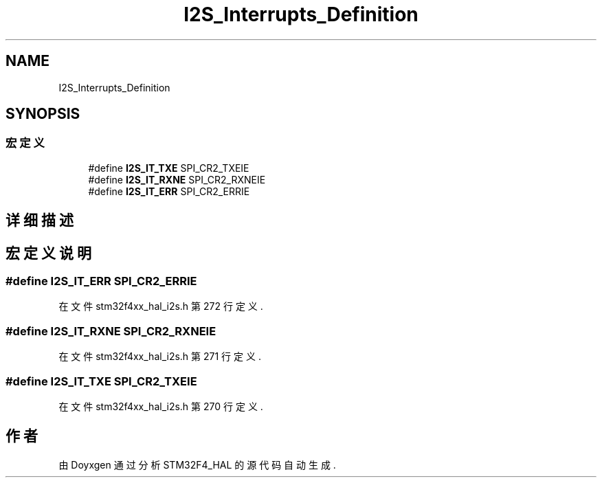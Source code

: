 .TH "I2S_Interrupts_Definition" 3 "2020年 八月 7日 星期五" "Version 1.24.0" "STM32F4_HAL" \" -*- nroff -*-
.ad l
.nh
.SH NAME
I2S_Interrupts_Definition
.SH SYNOPSIS
.br
.PP
.SS "宏定义"

.in +1c
.ti -1c
.RI "#define \fBI2S_IT_TXE\fP   SPI_CR2_TXEIE"
.br
.ti -1c
.RI "#define \fBI2S_IT_RXNE\fP   SPI_CR2_RXNEIE"
.br
.ti -1c
.RI "#define \fBI2S_IT_ERR\fP   SPI_CR2_ERRIE"
.br
.in -1c
.SH "详细描述"
.PP 

.SH "宏定义说明"
.PP 
.SS "#define I2S_IT_ERR   SPI_CR2_ERRIE"

.PP
在文件 stm32f4xx_hal_i2s\&.h 第 272 行定义\&.
.SS "#define I2S_IT_RXNE   SPI_CR2_RXNEIE"

.PP
在文件 stm32f4xx_hal_i2s\&.h 第 271 行定义\&.
.SS "#define I2S_IT_TXE   SPI_CR2_TXEIE"

.PP
在文件 stm32f4xx_hal_i2s\&.h 第 270 行定义\&.
.SH "作者"
.PP 
由 Doyxgen 通过分析 STM32F4_HAL 的 源代码自动生成\&.
